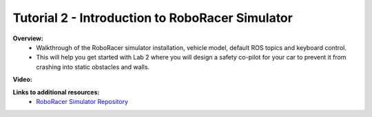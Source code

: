 .. _doc_tutorial2:

Tutorial 2 - Introduction to RoboRacer Simulator
==============================================

.. .. note:: You should have already installed the RoboRacer simulator from :ref:`Tutorial 1 <doc_tutorial01>`.

.. **Overview:** 
.. 	In :ref:`Lecture 2 <doc_lecture02>`, we learned how to use the RoboRacer simulator by driving a car around in the virtual world. Now, we will learn how the simulator is setup in ROS and add cool planners in the sim.

.. **Topics Covered:**
.. 	-	Setup of ROS nodes in the simulator
.. 	-	Adding and combining motion planners

.. **Slides:**

.. .. raw:: html

.. 	<iframe width="700" height="500" src="https://docs.google.com/presentation/d/e/2PACX-1vRHhunWcdVsR9leq4jbGWQek9bodS5g5Ah-MW6Oz8lXzrVai3vsVSXF0S9bVfALAw/embed?start=false&loop=false&delayms=60000" frameborder="0" width="960" height="569" allowfullscreen="true" mozallowfullscreen="true" webkitallowfullscreen="true"></iframe>

**Overview:**
	-   Walkthrough of the RoboRacer simulator installation, vehicle model, default ROS topics and keyboard control. 
	-   This will help you get started with Lab 2 where you will design a safety co-pilot for your car to prevent it from crashing into static obstacles and walls.

**Video:**

.. raw:: html

	<iframe width="700" height="500" src="https://www.youtube.com/embed/eeV9XHYXMlI" title="RoboRacer T02 - Simulator Tutorial" frameborder="0" allow="accelerometer; autoplay; clipboard-write; encrypted-media; gyroscope; picture-in-picture; web-share" allowfullscreen></iframe>

.. <iframe width="560" height="315" src="https://www.youtube.com/embed/zkMelEB3-PY" frameborder="0" allow="accelerometer; autoplay; encrypted-media; gyroscope; picture-in-picture" allowfullscreen></iframe>

**Links to additional resources:**
	- `RoboRacer Simulator Repository <https://github.com/f1tenth/f1tenth_gym_ros>`_
	.. - `RoboRacer Simulator Repo <https://github.com/f1tenth/f1tenth_labs/tree/master/f110_simulator>`_
	.. - `How to install the simulator <https://f1tenth.readthedocs.io/en/stable/going_forward/simulation/index.html>`_
	.. - `ROS Tutorials <http://wiki.ros.org/ROS/Tutorials>`_